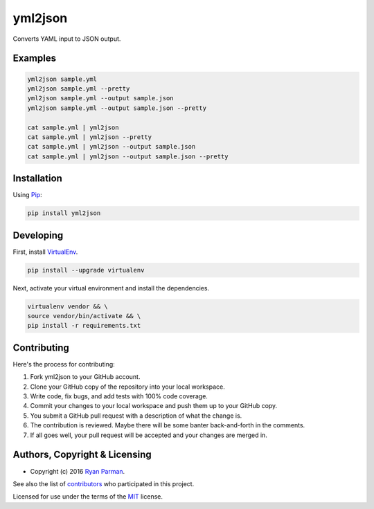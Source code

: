 yml2json
========

| |Source|
| |Open Issues|
| |Author|

Converts YAML input to JSON output.

Examples
--------

.. code:: bash

    yml2json sample.yml
    yml2json sample.yml --pretty
    yml2json sample.yml --output sample.json
    yml2json sample.yml --output sample.json --pretty

    cat sample.yml | yml2json
    cat sample.yml | yml2json --pretty
    cat sample.yml | yml2json --output sample.json
    cat sample.yml | yml2json --output sample.json --pretty

Installation
------------

Using `Pip <https://pypi.python.org/pypi/yml2json>`__:

.. code:: bash

    pip install yml2json

Developing
----------

First, install `VirtualEnv <https://virtualenv.pypa.io>`__.

.. code:: bash

    pip install --upgrade virtualenv

Next, activate your virtual environment and install the dependencies.

.. code:: bash

    virtualenv vendor && \
    source vendor/bin/activate && \
    pip install -r requirements.txt

Contributing
------------

Here's the process for contributing:

#. Fork yml2json to your GitHub account.
#. Clone your GitHub copy of the repository into your local workspace.
#. Write code, fix bugs, and add tests with 100% code coverage.
#. Commit your changes to your local workspace and push them up to your
   GitHub copy.
#. You submit a GitHub pull request with a description of what the
   change is.
#. The contribution is reviewed. Maybe there will be some banter
   back-and-forth in the comments.
#. If all goes well, your pull request will be accepted and your changes
   are merged in.

Authors, Copyright & Licensing
------------------------------

-  Copyright (c) 2016 `Ryan Parman <http://ryanparman.com>`__.

See also the list of
`contributors <https://github.com/skyzyx/yml2json/contributors>`__ who
participated in this project.

Licensed for use under the terms of the
`MIT <http://www.opensource.org/licenses/mit-license.php>`__ license.

.. |Source| image:: http://img.shields.io/badge/source-skyzyx/yml2json-blue.svg?style=flat-square
   :target: https://github.com/skyzyx/yml2json
.. |Open Issues| image:: http://img.shields.io/github/issues/skyzyx/yml2json.svg?style=flat-square
   :target: https://github.com/skyzyx/yml2json/issues
.. |Author| image:: http://img.shields.io/badge/author-@skyzyx-blue.svg?style=flat-square
   :target: https://twitter.com/skyzyx
